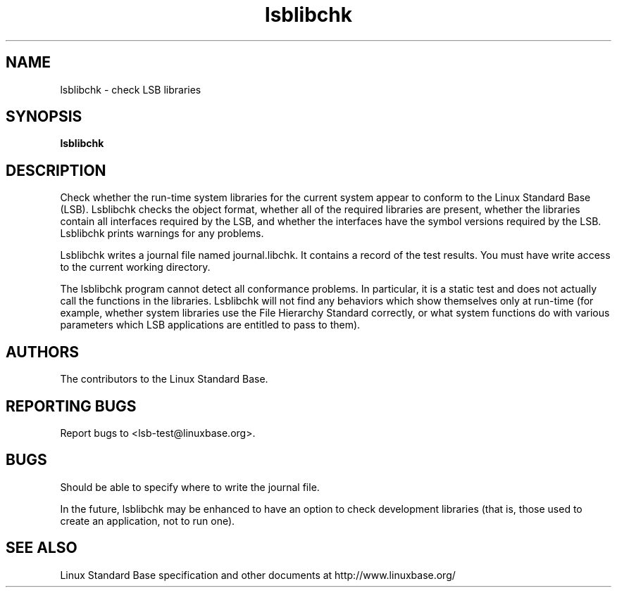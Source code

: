 .TH lsblibchk "1" "" "lsblibchk (LSB)" LSB
.SH NAME
lsblibchk \- check LSB libraries
.SH SYNOPSIS
.B lsblibchk
.SH DESCRIPTION
.PP
Check whether the run\-time system libraries for the current system
appear to conform to the Linux Standard Base (LSB).  Lsblibchk checks
the object format, whether all of the required libraries are present,
whether the libraries contain all interfaces required by the LSB, and
whether the interfaces have the symbol versions required by the LSB.
Lsblibchk prints warnings for any problems.
.PP
Lsblibchk writes a journal file named journal.libchk. It contains a
record of the test results. You must have write access to the current
working directory.
.PP
The lsblibchk program cannot detect all conformance problems.  In
particular, it is a static test and does not actually call the
functions in the libraries.  Lsblibchk will not find any behaviors
which show themselves only at run\-time (for example, whether system
libraries use the File Hierarchy Standard correctly, or what system
functions do with various parameters which LSB applications are
entitled to pass to them).
.SH "AUTHORS"
The contributors to the Linux Standard Base.
.SH "REPORTING BUGS"
Report bugs to <lsb-test@linuxbase.org>.
.SH "BUGS"
Should be able to specify where to write the journal file.
.PP
In the future, lsblibchk may be enhanced to have an option to check
development libraries (that is, those used to create an application,
not to run one).
.SH "SEE ALSO"
Linux Standard Base specification and other documents at
http://www.linuxbase.org/
